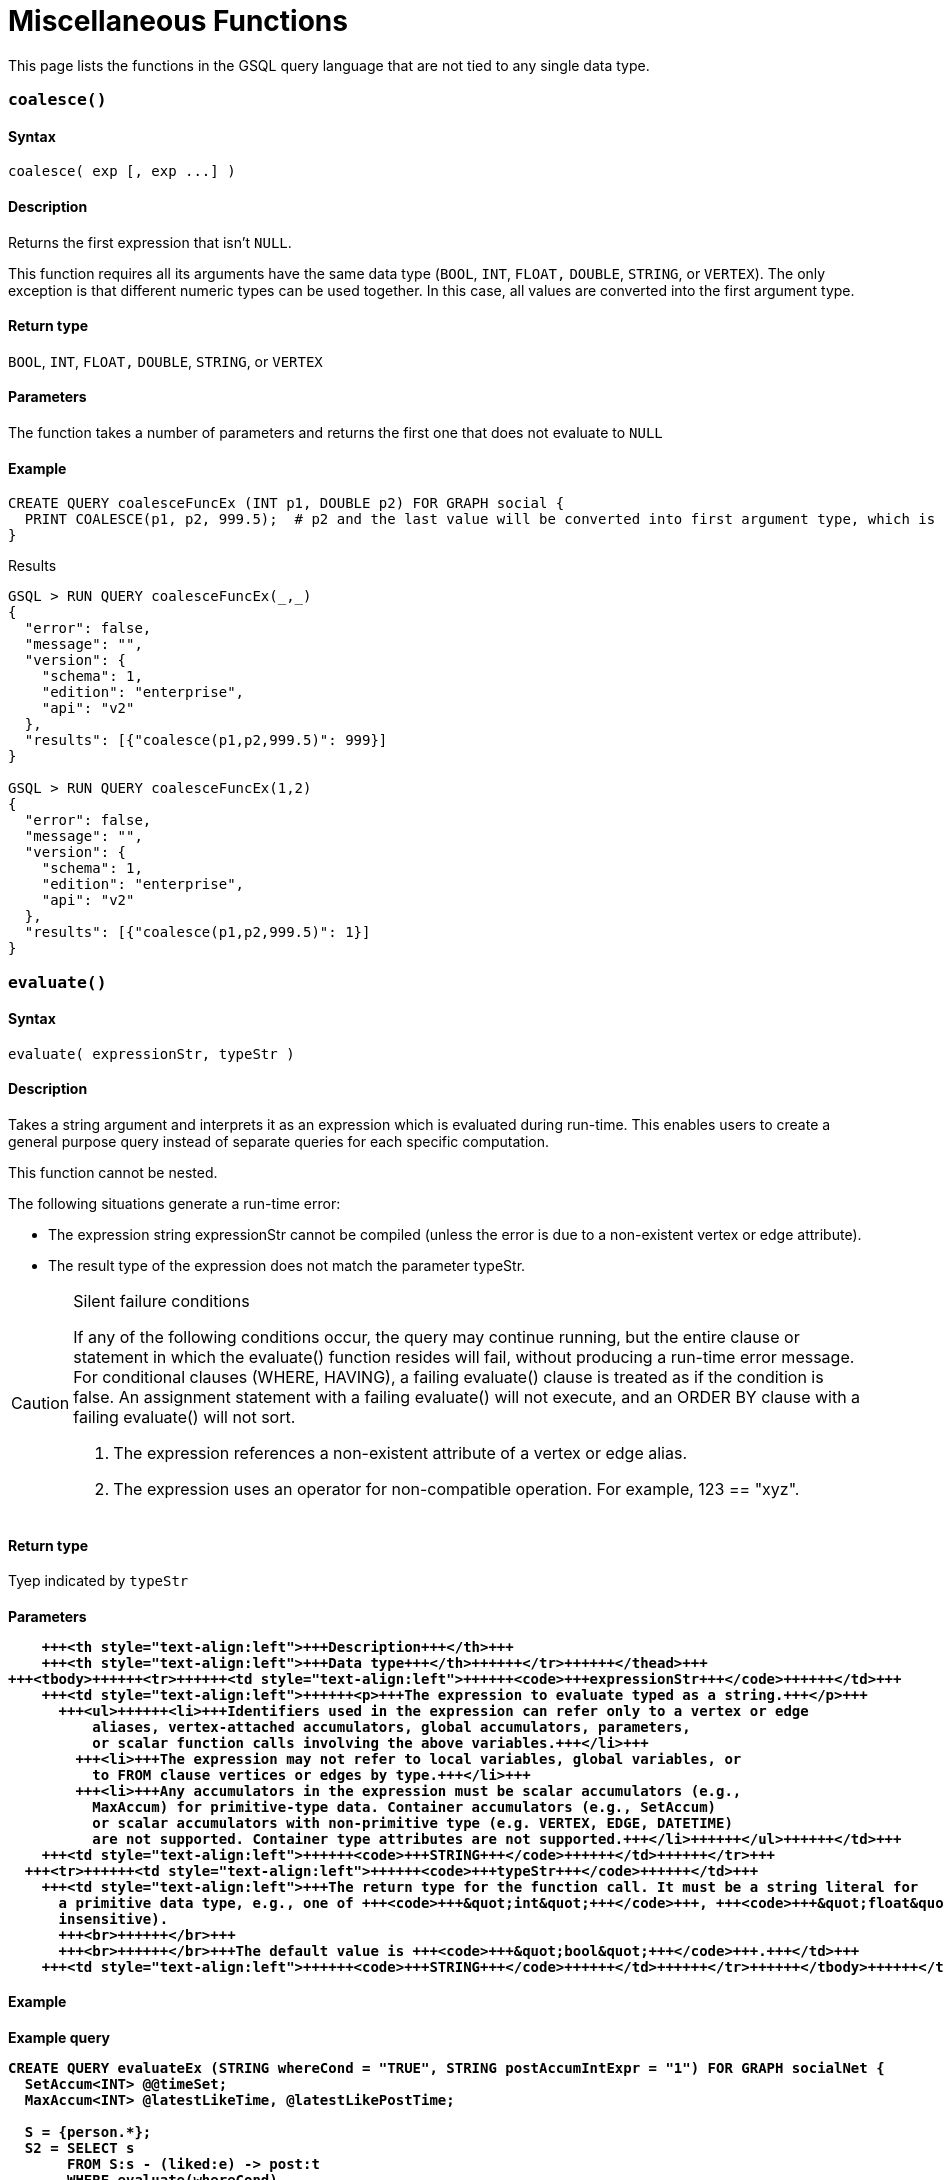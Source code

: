 = Miscellaneous Functions

This page lists the functions in the GSQL query language that are not tied to any single data type.

[discrete]
=== `coalesce()`

[discrete]
==== Syntax

`+coalesce( exp [, exp ...] )+`

[discrete]
==== Description

Returns the first expression that isn't `NULL`.

This function requires all its arguments have the same data type (`BOOL`, `INT`,  `FLOAT,` `DOUBLE`, `STRING`, or `VERTEX`). The only exception is that different numeric types can be used together. In this case, all values are converted into the first argument type.

[discrete]
==== Return type

`BOOL`, `INT`,  `FLOAT,` `DOUBLE`, `STRING`, or `VERTEX`

[discrete]
==== Parameters

The function takes a number of parameters and returns the first one that does not evaluate to `NULL`

[discrete]
==== Example

[source,gsql]
----
CREATE QUERY coalesceFuncEx (INT p1, DOUBLE p2) FOR GRAPH social {
  PRINT COALESCE(p1, p2, 999.5);  # p2 and the last value will be converted into first argument type, which is INT.
}
----

.Results

[source,bash]
----
GSQL > RUN QUERY coalesceFuncEx(_,_)
{
  "error": false,
  "message": "",
  "version": {
    "schema": 1,
    "edition": "enterprise",
    "api": "v2"
  },
  "results": [{"coalesce(p1,p2,999.5)": 999}]
}

GSQL > RUN QUERY coalesceFuncEx(1,2)
{
  "error": false,
  "message": "",
  "version": {
    "schema": 1,
    "edition": "enterprise",
    "api": "v2"
  },
  "results": [{"coalesce(p1,p2,999.5)": 1}]
}
----



[discrete]
=== `evaluate()`

[discrete]
==== Syntax

`evaluate( expressionStr, typeStr )`

[discrete]
==== Description

Takes a string argument and interprets it as an expression which is evaluated during run-time. This enables users to create a general purpose query instead of separate queries for each specific computation.

This function cannot be nested.

The following situations generate a run-time error:

* The expression string expressionStr cannot be compiled (unless the error is due to a non-existent  vertex or edge attribute).
* The result type of the expression does not match the parameter typeStr.

[CAUTION]
====
Silent failure conditions

If any of the following conditions occur, the query may continue running, but the entire clause or statement in which the evaluate() function resides will fail, without producing a run-time error message. For conditional clauses (WHERE, HAVING), a failing evaluate() clause is treated as if the condition is false. An assignment statement with a failing evaluate() will not execute, and an ORDER BY clause with a failing evaluate() will not sort.

. The expression references a non-existent attribute of a vertex or edge alias.
. The expression uses an operator for non-compatible operation. For example, 123 == "xyz".
====

[discrete]
==== Return type

Tyep indicated by `typeStr`

[discrete]
==== Parameters+++<table>++++++<thead>++++++<tr>++++++<th style="text-align:left">+++Parameter+++</th>+++
      +++<th style="text-align:left">+++Description+++</th>+++
      +++<th style="text-align:left">+++Data type+++</th>++++++</tr>++++++</thead>+++
  +++<tbody>++++++<tr>++++++<td style="text-align:left">++++++<code>+++expressionStr+++</code>++++++</td>+++
      +++<td style="text-align:left">++++++<p>+++The expression to evaluate typed as a string.+++</p>+++
        +++<ul>++++++<li>+++Identifiers used in the expression can refer only to a vertex or edge
            aliases, vertex-attached accumulators, global accumulators, parameters,
            or scalar function calls involving the above variables.+++</li>+++
          +++<li>+++The expression may not refer to local variables, global variables, or
            to FROM clause vertices or edges by type.+++</li>+++
          +++<li>+++Any accumulators in the expression must be scalar accumulators (e.g.,
            MaxAccum) for primitive-type data. Container accumulators (e.g., SetAccum)
            or scalar accumulators with non-primitive type (e.g. VERTEX, EDGE, DATETIME)
            are not supported. Container type attributes are not supported.+++</li>++++++</ul>++++++</td>+++
      +++<td style="text-align:left">++++++<code>+++STRING+++</code>++++++</td>++++++</tr>+++
    +++<tr>++++++<td style="text-align:left">++++++<code>+++typeStr+++</code>++++++</td>+++
      +++<td style="text-align:left">+++The return type for the function call. It must be a string literal for
        a primitive data type, e.g., one of +++<code>+++&quot;int&quot;+++</code>+++, +++<code>+++&quot;float&quot;+++</code>+++, +++<code>+++&quot;double&quot;+++</code>+++, +++<code>+++&quot;bool&quot;+++</code>+++, +++<code>+++&quot;string&quot;+++</code>+++ (case
        insensitive).
        +++<br>++++++</br>+++
        +++<br>++++++</br>+++The default value is +++<code>+++&quot;bool&quot;+++</code>+++.+++</td>+++
      +++<td style="text-align:left">++++++<code>+++STRING+++</code>++++++</td>++++++</tr>++++++</tbody>++++++</table>+++

[discrete]
==== Example

.Example query

[source,bash]
----
CREATE QUERY evaluateEx (STRING whereCond = "TRUE", STRING postAccumIntExpr = "1") FOR GRAPH socialNet {
  SetAccum<INT> @@timeSet;
  MaxAccum<INT> @latestLikeTime, @latestLikePostTime;

  S = {person.*};
  S2 = SELECT s
       FROM S:s - (liked:e) -> post:t
       WHERE evaluate(whereCond)
       ACCUM s.@latestLikeTime += datetime_to_epoch( e.actionTime ),
             s.@latestLikePostTime += datetime_to_epoch( t.postTime )
       POST-ACCUM @@timeSet += evaluate(postAccumIntExpr, "int")
       ;
  PRINT @@timeSet;
}
----



.Results

[source,bash]
----
GSQL > RUN QUERY evaluateEx("s.gender==\"Male\"", "s.@latestLikePostTime")
{
  "error": false,
  "message": "",
  "results": [
    {
      "@@timeSet": [1263295325,1296752752,1297054971,1296788551]
    }
  ]
}

GSQL > RUN QUERY evaluateEx("s.gender==\"Female\"", "s.@latestLikeTime + 1")
{
  "error": false,
  "message": "",
  "results": [
    {
      "@@timeSet": [1263293536,1263352566,1263330726]
    }
  ]
}
----


